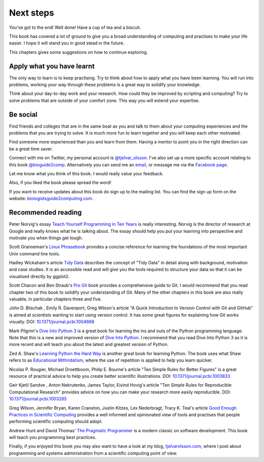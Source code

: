 Next steps
==========


You've got to the end! Well done! Have a cup of tea and a biscuit.

This book has covered a lot of ground to give you a broad understanding of
computing and practises to make your life easier. I hope it will stand you in
good stead in the future.

This chapters gives some suggestions on how to continue exploring.


Apply what you have learnt
--------------------------

The only way to learn is to keep practising. Try to think about how to apply
what you have been learning. You will run into problems, working your way
through these problems is a great way to solidify your knowledge.

Think about your day-to-day work and your research. How could they be improved
by scripting and computing? Try to solve problems that are outside of your
comfort zone. This way you will extend your expertise.


Be social
---------

Find friends and colleges that are in the same boat as you and talk to them
about your computing experiences and the problems that you are trying to solve.
It is much more fun to learn together and you will keep each other motivated.

Find someone more experienced than you and learn from them. Having a mentor
to point you in the right direction can be a great time saver.

Connect with me on Twitter, my personal account is `@tjelvar_olsson
<https://twitter.com/tjelvar_olsson>`_. I've also set up a more specific
account relating to this book `@bioguide2comp
<https://twitter.com/bioguide2comp>`_.  Alternatively you can send me an `email
<tjelvar@biologistsguide2computing.com>`_, or message me via the `Facebook
page <https://www.facebook.com/biologistsguide2computing>`_.

Let me know what you think of this book. I would really value your feedback.

Also, if you liked the book please spread the word!

If you want to receive updates about this book do sign up to the mailing list.
You can find the sign up form on the website:
`biologistsguide2computing.com <http://biologistsguide2computing.com/>`_.


Recommended reading
-------------------

Peter Norvig's essay
`Teach Yourself Programming in Ten Years <http://norvig.com/21-days.html>`_
is really interesting. Norvig is the director of research at Google and really
knows what he is talking about. The essay should help you put your learning
into perspective and motivate you when things get tough.

Scott Granneman's
`Linux Phrasebook <http://www.granneman.com/writing/books/linux-phrasebook/>`_
provides a concise reference for learning the foundations of the most important
Unix command line tools.

Hadley Wickaham's article
`Tidy Data <http://vita.had.co.nz/papers/tidy-data.pdf>`_
describes the concept of "Tidy Data" in detail along with background,
motivation and case studies. It is an accessible read and will give you the
tools required to structure your data so that it can be visualised directly
by ggplot2.

Scott Chacon and Ben Straub's
`Pro Git <https://git-scm.com/book/en/v2>`_ book provides a comprehensive guide
to Git. I would recommend that you read chapter two of this book to solidify
your understanding of Git. Many of the other chapters in this book are also
really valuable, in particular chapters three and five.

John D. Blischak , Emily R. Davenport, Greg Wilson's article
"A Quick Introduction to Version Control with Git and GitHub" is aimed at
scientists wanting to start using version control. It has some great
figures for explaining how Git works visually.
DOI: `10.1371/journal.pcbi.1004668 <https://dx.doi.org/10.1371/journal.pcbi.1004668>`_

Mark Pilgrim's `Dive Into Python 3 <http://www.diveintopython3.net/>`_ is a great
book for learning the ins and outs of the Python programming language. Note that
this is a new and improved version of
`Dive Into Python <http://www.diveintopython.net/>`_. I recommend that you read
Dive Into Python 3 as it is more recent and will teach you about the latest and
greatest version of Python.

Zed A. Shaw's `Learning Python the Hard Way <https://learnpythonthehardway.org/>`_
is another great book for learning Python. The book uses what Shaw refers to
as
`Educational Mithridatism <https://zedshaw.com/2015/09/14/educational-mithridatism/>`_,
where the use of repetition is applied to help you learn quicker.

Nicolas P. Rougier, Michael Droettboom, Philip E. Bourne's article
"Ten Simple Rules for Better Figures" is a great resource of practical
advice to help you create better scientific illustrations.
DOI: `10.1371/journal.pcbi.1003833 <https://dx.doi.org/10.1371/journal.pcbi.1003833>`_

Geir Kjetil Sandve , Anton Nekrutenko, James Taylor, Eivind Hovig's article
"Ten Simple Rules for Reproducible Computational Research" provides advice on how
you can make your research more easily reproducible.
DOI: `10.1371/journal.pcbi.1003285 <https://dx.doi.org/10.1371/journal.pcbi.1003285>`_

Greg Wilson, Jennifer Bryan, Karen Cranston, Justin Kitzes, Lex
Nederbragt, Tracy K. Teal's article
`Good Enough Practices in Scientific Computing <https://arxiv.org/abs/1609.00037>`_
provides a well informed and opinionated view of tools and practises that
people performing scientific computing should adopt.

Andrew Hunt and David Thomas'
`The Pragmatic Programmer <https://pragprog.com/book/tpp/the-pragmatic-programmer>`_
is a modern classic on software development. This book will teach you programming
best practices.

Finally, if you enjoyed this book you may also want to have a look at my blog,
`tjelvarolsson.com <http://tjelvarolsson.com/>`_,
where I post about programming and systems administration from a scientific
computing point of view.
